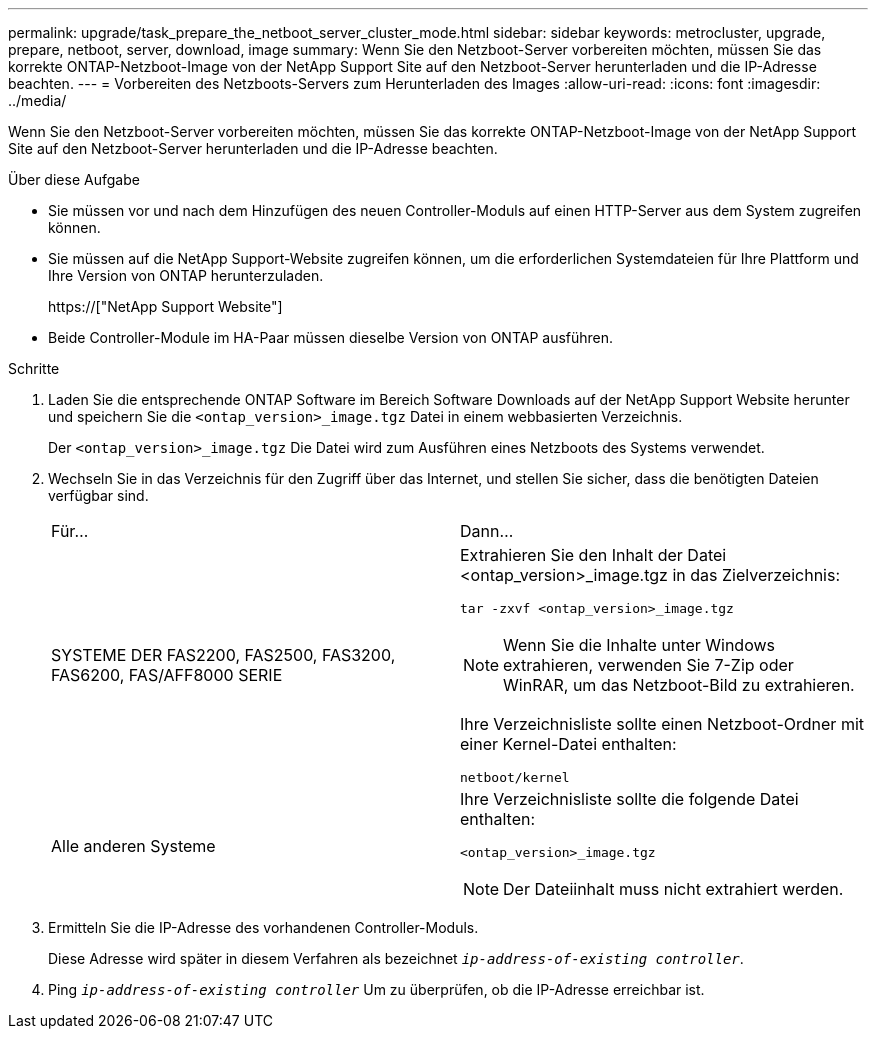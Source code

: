 ---
permalink: upgrade/task_prepare_the_netboot_server_cluster_mode.html 
sidebar: sidebar 
keywords: metrocluster, upgrade, prepare, netboot, server, download, image 
summary: Wenn Sie den Netzboot-Server vorbereiten möchten, müssen Sie das korrekte ONTAP-Netzboot-Image von der NetApp Support Site auf den Netzboot-Server herunterladen und die IP-Adresse beachten. 
---
= Vorbereiten des Netzboots-Servers zum Herunterladen des Images
:allow-uri-read: 
:icons: font
:imagesdir: ../media/


[role="lead"]
Wenn Sie den Netzboot-Server vorbereiten möchten, müssen Sie das korrekte ONTAP-Netzboot-Image von der NetApp Support Site auf den Netzboot-Server herunterladen und die IP-Adresse beachten.

.Über diese Aufgabe
* Sie müssen vor und nach dem Hinzufügen des neuen Controller-Moduls auf einen HTTP-Server aus dem System zugreifen können.
* Sie müssen auf die NetApp Support-Website zugreifen können, um die erforderlichen Systemdateien für Ihre Plattform und Ihre Version von ONTAP herunterzuladen.
+
https://["NetApp Support Website"]

* Beide Controller-Module im HA-Paar müssen dieselbe Version von ONTAP ausführen.


.Schritte
. Laden Sie die entsprechende ONTAP Software im Bereich Software Downloads auf der NetApp Support Website herunter und speichern Sie die `<ontap_version>_image.tgz` Datei in einem webbasierten Verzeichnis.
+
Der `<ontap_version>_image.tgz` Die Datei wird zum Ausführen eines Netzboots des Systems verwendet.

. Wechseln Sie in das Verzeichnis für den Zugriff über das Internet, und stellen Sie sicher, dass die benötigten Dateien verfügbar sind.
+
|===


| Für... | Dann... 


 a| 
SYSTEME DER FAS2200, FAS2500, FAS3200, FAS6200, FAS/AFF8000 SERIE
 a| 
Extrahieren Sie den Inhalt der Datei <ontap_version>_image.tgz in das Zielverzeichnis:

`tar -zxvf <ontap_version>_image.tgz`


NOTE: Wenn Sie die Inhalte unter Windows extrahieren, verwenden Sie 7-Zip oder WinRAR, um das Netzboot-Bild zu extrahieren.

Ihre Verzeichnisliste sollte einen Netzboot-Ordner mit einer Kernel-Datei enthalten:

`netboot/kernel`



 a| 
Alle anderen Systeme
 a| 
Ihre Verzeichnisliste sollte die folgende Datei enthalten:

`<ontap_version>_image.tgz`


NOTE: Der Dateiinhalt muss nicht extrahiert werden.

|===
. Ermitteln Sie die IP-Adresse des vorhandenen Controller-Moduls.
+
Diese Adresse wird später in diesem Verfahren als bezeichnet `_ip-address-of-existing controller_`.

. Ping `_ip-address-of-existing controller_` Um zu überprüfen, ob die IP-Adresse erreichbar ist.

